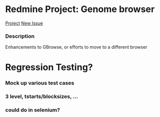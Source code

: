 #+STARTUP: indent
* Redmine Project: Genome browser
:PROPERTIES:
:project_identifier: p110
:project_name: Genome browser
:project_id: 182
:END:
[[https://redmine.apidb.org/projects/p110][Project]]
[[https://redmine.apidb.org/projects/p110/issues/new][New Issue]]
*** Description
#+BEGIN_DESCRIPTION
Enhancements to GBrowse, or efforts to move to a different browser

#+END_DESCRIPTION


*  Regression Testing?
*** Mock up various test cases 
*** 3 level, tstarts/blocksizes, ...
*** could do in selenium?

